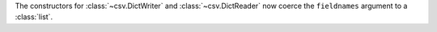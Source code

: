 The constructors for :class:`~csv.DictWriter` and :class:`~csv.DictReader` now coerce the ``fieldnames`` argument to a :class:`list`.
